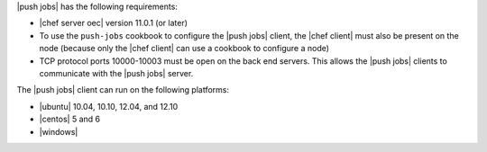 .. The contents of this file are included in multiple topics.
.. This file should not be changed in a way that hinders its ability to appear in multiple documentation sets.


|push jobs| has the following requirements:

* |chef server oec| version 11.0.1 (or later)
* To use the ``push-jobs`` cookbook to configure the |push jobs| client, the |chef client| must also be present on the node (because only the |chef client| can use a cookbook to configure a node)
* TCP protocol ports 10000-10003 must be open on the back end servers. This allows the |push jobs| clients to communicate with the |push jobs| server.

The |push jobs| client can run on the following platforms:

* |ubuntu| 10.04, 10.10, 12.04, and 12.10
* |centos| 5 and 6
* |windows|
